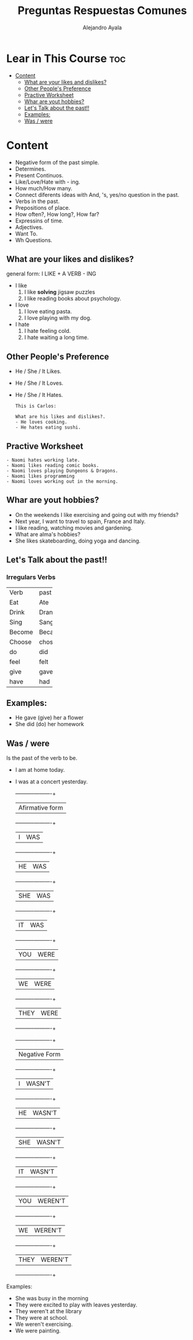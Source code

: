 #+title: Preguntas Respuestas Comunes
#+author: Alejandro Ayala
#+startup: show2levels

* Lear in This Course :toc:
- [[#content][Content]]
  - [[#what-are-your-likes-and-dislikes][What are your likes and dislikes?]]
  - [[#other-peoples-preference][Other People's Preference]]
  - [[#practive-worksheet][Practive Worksheet]]
  - [[#whar-are-yout-hobbies][Whar are yout hobbies?]]
  - [[#lets-talk-about-the-past][Let's Talk about the past!!]]
  - [[#examples][Examples:]]
  - [[#was--were][Was / were]]

* Content
- Negative form of the past simple.
- Determines.
- Present Continuos.
- Like/Love/Hate with - ing.
- How much/How many.
- Connect diferents ideas with And, 's, yes/no question in the past.
- Verbs in the past.
- Prepositions of place.
- How often?, How long?, How far?
- Expressins of time.
- Adjectives.
- Want To.
- Wh Questions.

** What are your likes and dislikes?
general form:  I LIKE + A VERB - ING

+ I like
  1. I like *solving* jigsaw puzzles
  2. I like reading books about psychology.

+ I love
  1. I love eating pasta.
  2. I love playing with my dog.

+ I hate
  1. I hate feeling cold.
  2. I hate waiting a long time.

** Other People's Preference
- He / She / It Likes.
- He / She / It Loves.
- He / She / It Hates.

  #+begin_example
  This is Carlos:

  What are his likes and dislikes?.
  - He loves cooking.
  - He hates eating sushi.
  #+end_example

** Practive Worksheet
#+begin_example
- Naomi hates working late.
- Naomi likes reading comic books.
- Naomi loves playing Dungeons & Dragons.
- Naomi likes programming
- Naomi loves working out in the morning.
#+end_example

** Whar are yout hobbies?
- On the weekends I like exercising and going out with my friends?
- Next year, I want to travel to spain, France and Italy.
- I like reading, watching movies and gardening.
- What are alma's hobbies?
- She likes skateboarding, doing yoga and dancing.

** Let's Talk about the past!!
*** Irregulars Verbs

+--------+-------+
|Verb    | past  |
+--------+-------+
|Eat     | Ate   |
+--------+-------+
|Drink   | Drank |
+--------+-------+
|Sing    | Sang  |
+--------+-------+
|Become  | Became|
+--------+-------+
|Choose  | chose |
+--------+-------+
| do     |  did  |
+--------+-------+
|feel    | felt  |
+--------+-------+
|give    | gave  |
+--------+-------+
|have    | had   |
+--------+-------+


** Examples:
- He gave (give) her a flower
- She did (do) her homework

** Was / were
Is the past of the verb to be.

- I am at home today.
- I was at a concert yesterday.

  +----------+----------+
  |   Afirmative form   |
  +----------+----------+
  |I         | WAS      |
  +----------+----------+
  |HE        | WAS      |
  +----------+----------+
  |SHE       | WAS      |
  +----------+----------+
  |IT        | WAS      |
  +----------+----------+
  |YOU       | WERE     |
  +----------+----------+
  |WE        | WERE     |
  +----------+----------+
  |THEY      | WERE     |
  +----------+----------+

  +----------+----------+
  |     Negative Form   |
  +----------+----------+
  |I         | WASN'T   |
  +----------+----------+
  |HE        | WASN'T   |
  +----------+----------+
  |SHE       | WASN'T   |
  +----------+----------+
  |IT        | WASN'T   |
  +----------+----------+
  |YOU       | WEREN'T  |
  +----------+----------+
  |WE        | WEREN'T  |
  +----------+----------+
  |THEY      | WEREN'T  |
  +----------+----------+

Examples:
- She was busy in the morning
- They were excited to play with leaves yesterday.
- They weren't at the library
- They were at school.
- We weren't exercising.
- We were painting.
